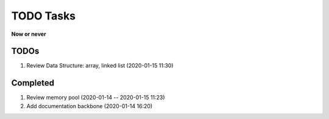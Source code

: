 **********
TODO Tasks
**********

**Now or never**

TODOs
=====

#. Review Data Structure: array, linked list (2020-01-15 11:30)

Completed
=========

#. Review memory pool (2020-01-14 -- 2020-01-15 11:23)
#. Add documentation backbone (2020-01-14 16:20)
